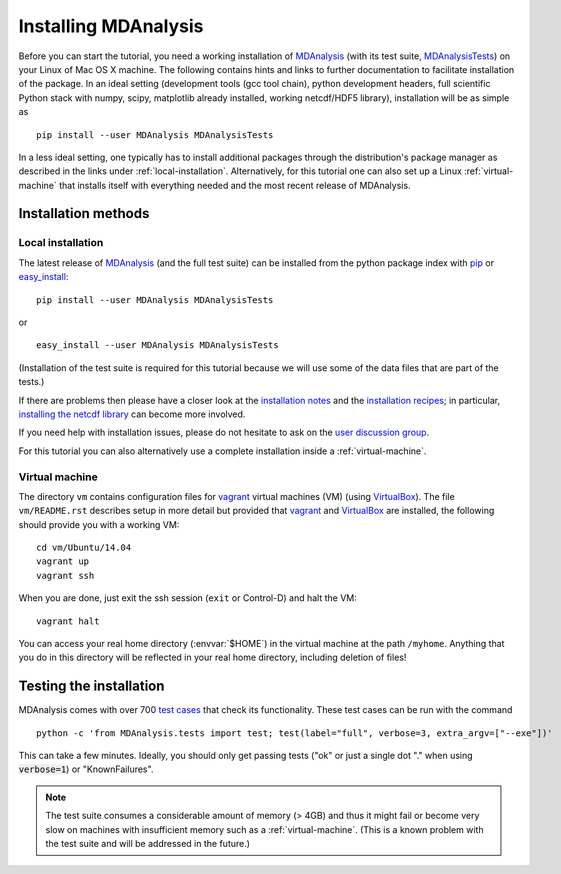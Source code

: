 .. -*- encoding: utf-8 -*-

=======================
 Installing MDAnalysis
=======================

Before you can start the tutorial, you need a working installation of
MDAnalysis_ (with its test suite, MDAnalysisTests_) on your Linux of Mac
OS X machine. The following contains hints and links to further
documentation to facilitate installation of the package. In an ideal
setting (development tools (gcc tool chain), python development
headers, full scientific Python stack with numpy, scipy, matplotlib
already installed, working netcdf/HDF5 library), installation will be
as simple as ::

   pip install --user MDAnalysis MDAnalysisTests

In a less ideal setting, one typically has to install additional
packages through the distribution's package manager as described in
the links under :ref:`local-installation`. Alternatively, for this
tutorial one can also set up a Linux :ref:`virtual-machine` that
installs itself with everything needed and the most recent release of
MDAnalysis.


.. _MDAnalysis: http://mdanalysis.googlecode.com
.. _MDAnalysisTests: https://code.google.com/p/mdanalysis/wiki/UnitTests


Installation methods
====================

.. _local-installation:

Local installation
------------------

The latest release of MDAnalysis_ (and the full test suite) can be
installed from the python package index with pip_ or `easy_install`_::

  pip install --user MDAnalysis MDAnalysisTests

or ::

  easy_install --user MDAnalysis MDAnalysisTests

(Installation of the test suite is required for this tutorial because
we will use some of the data files that are part of the tests.)

If there are problems then please have a closer look at the
`installation notes`_ and the `installation recipes`_; in particular,
`installing the netcdf library`_ can become more involved.

If you need help with installation issues, please do not hesitate to
ask on the `user discussion group`_.

For this tutorial you can also alternatively use a complete
installation inside a :ref:`virtual-machine`.

.. _pip: http://www.pip-installer.org/en/latest/index.html
.. _`easy_install`: http://packages.python.org/distribute/easy_install.html
.. _installation notes: https://code.google.com/p/mdanalysis/wiki/Install
.. _installation recipes: https://code.google.com/p/mdanalysis/wiki/InstallRecipes
.. _installing the netcdf library: https://code.google.com/p/mdanalysis/wiki/netcdf
.. _user discussion group: http://groups.google.com/group/mdnalysis-discussion

.. _virtual-machine:

Virtual machine
---------------

The directory ``vm`` contains configuration files for `vagrant`_
virtual machines (VM) (using `VirtualBox`_). The file ``vm/README.rst``
describes setup in more detail but provided that `vagrant`_ and
`VirtualBox`_ are installed, the following should provide you with a
working VM::

  cd vm/Ubuntu/14.04
  vagrant up
  vagrant ssh

When you are done, just exit the ssh session (``exit`` or Control-D)
and halt the VM::

  vagrant halt

You can access your real home directory (:envvar:`$HOME`) in the virtual
machine at the path ``/myhome``. Anything that you do in this
directory will be reflected in your real home directory, including
deletion of files!

.. _Vagrant: https://www.vagrantup.com/
.. _VirtualBox: https://www.virtualbox.org/



Testing the installation
========================

.. _test cases: https://code.google.com/p/mdanalysis/wiki/UnitTests

MDAnalysis comes with over 700 `test cases`_ that check its
functionality. These test cases can be run with the command ::

  python -c 'from MDAnalysis.tests import test; test(label="full", verbose=3, extra_argv=["--exe"])'

This can take a few minutes. Ideally, you should only get passing
tests ("ok" or just a single dot "." when using :code:`verbose=1`) or
"KnownFailures".

.. Note:: 
   The test suite consumes a considerable amount of memory (> 4GB) and
   thus it might fail or become very slow on machines with
   insufficient memory such as a :ref:`virtual-machine`. (This is a known
   problem with the test suite and will be addressed in the future.)


